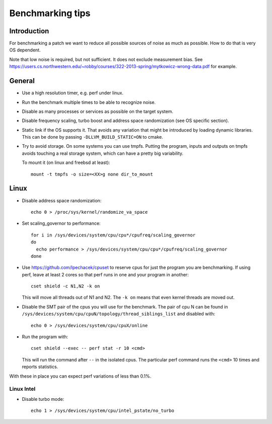 ==================================
Benchmarking tips
==================================


Introduction
============

For benchmarking a patch we want to reduce all possible sources of
noise as much as possible. How to do that is very OS dependent.

Note that low noise is required, but not sufficient. It does not
exclude measurement bias. See
https://users.cs.northwestern.edu/~robby/courses/322-2013-spring/mytkowicz-wrong-data.pdf 
for example.

General
================================

* Use a high resolution timer, e.g. perf under linux.

* Run the benchmark multiple times to be able to recognize noise.

* Disable as many processes or services as possible on the target system.

* Disable frequency scaling, turbo boost and address space
  randomization (see OS specific section).

* Static link if the OS supports it. That avoids any variation that
  might be introduced by loading dynamic libraries. This can be done
  by passing ``-DLLVM_BUILD_STATIC=ON`` to cmake.

* Try to avoid storage. On some systems you can use tmpfs. Putting the
  program, inputs and outputs on tmpfs avoids touching a real storage
  system, which can have a pretty big variability.

  To mount it (on linux and freebsd at least)::

    mount -t tmpfs -o size=<XX>g none dir_to_mount

Linux
=====

* Disable address space randomization::

    echo 0 > /proc/sys/kernel/randomize_va_space

* Set scaling_governor to performance::

   for i in /sys/devices/system/cpu/cpu*/cpufreq/scaling_governor
   do
     echo performance > /sys/devices/system/cpu/cpu*/cpufreq/scaling_governor
   done

* Use https://github.com/lpechacek/cpuset to reserve cpus for just the
  program you are benchmarking. If using perf, leave at least 2 cores
  so that perf runs in one and your program in another::

    cset shield -c N1,N2 -k on

  This will move all threads out of N1 and N2. The ``-k on`` means
  that even kernel threads are moved out.

* Disable the SMT pair of the cpus you will use for the benchmark. The
  pair of cpu N can be found in
  ``/sys/devices/system/cpu/cpuN/topology/thread_siblings_list`` and
  disabled with::

    echo 0 > /sys/devices/system/cpu/cpuX/online


* Run the program with::

    cset shield --exec -- perf stat -r 10 <cmd>

  This will run the command after ``--`` in the isolated cpus. The
  particular perf command runs the ``<cmd>`` 10 times and reports
  statistics.

With these in place you can expect perf variations of less than 0.1%.

Linux Intel
-----------

* Disable turbo mode::

    echo 1 > /sys/devices/system/cpu/intel_pstate/no_turbo
